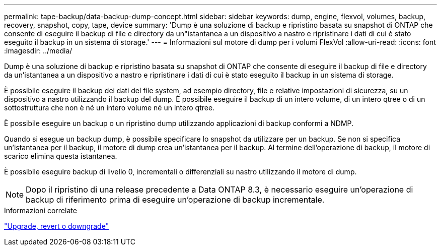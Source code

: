 ---
permalink: tape-backup/data-backup-dump-concept.html 
sidebar: sidebar 
keywords: dump, engine, flexvol, volumes, backup, recovery, snapshot, copy, tape, device 
summary: 'Dump è una soluzione di backup e ripristino basata su snapshot di ONTAP che consente di eseguire il backup di file e directory da un"istantanea a un dispositivo a nastro e ripristinare i dati di cui è stato eseguito il backup in un sistema di storage.' 
---
= Informazioni sul motore di dump per i volumi FlexVol
:allow-uri-read: 
:icons: font
:imagesdir: ../media/


[role="lead"]
Dump è una soluzione di backup e ripristino basata su snapshot di ONTAP che consente di eseguire il backup di file e directory da un'istantanea a un dispositivo a nastro e ripristinare i dati di cui è stato eseguito il backup in un sistema di storage.

È possibile eseguire il backup dei dati del file system, ad esempio directory, file e relative impostazioni di sicurezza, su un dispositivo a nastro utilizzando il backup del dump. È possibile eseguire il backup di un intero volume, di un intero qtree o di un sottostruttura che non è né un intero volume né un intero qtree.

È possibile eseguire un backup o un ripristino dump utilizzando applicazioni di backup conformi a NDMP.

Quando si esegue un backup dump, è possibile specificare lo snapshot da utilizzare per un backup. Se non si specifica un'istantanea per il backup, il motore di dump crea un'istantanea per il backup. Al termine dell'operazione di backup, il motore di scarico elimina questa istantanea.

È possibile eseguire backup di livello 0, incrementali o differenziali su nastro utilizzando il motore di dump.

[NOTE]
====
Dopo il ripristino di una release precedente a Data ONTAP 8.3, è necessario eseguire un'operazione di backup di riferimento prima di eseguire un'operazione di backup incrementale.

====
.Informazioni correlate
link:../setup-upgrade/index.html["Upgrade, revert o downgrade"]
